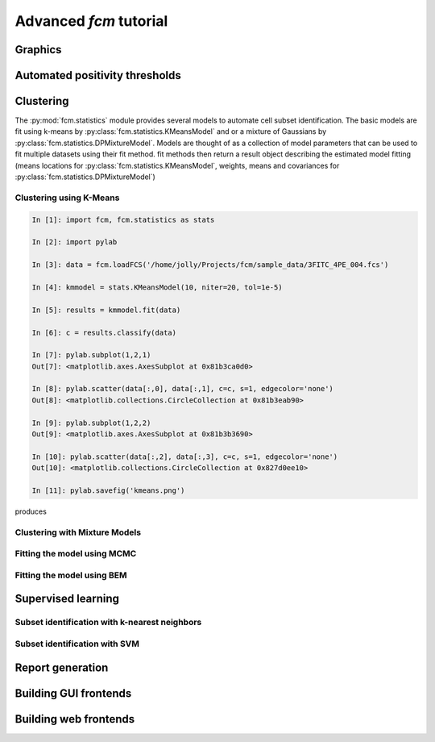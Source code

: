Advanced *fcm* tutorial
#######################

Graphics
********

Automated positivity thresholds
*******************************

Clustering
**********
The :py:mod:`fcm.statistics` module provides several models to automate 
cell subset identification.  The basic models are fit using k-means by :py:class:`fcm.statistics.KMeansModel`
and or a mixture of Gaussians by :py:class:`fcm.statistics.DPMixtureModel`.  Models are thought
of as a collection of model parameters that can be used to fit multiple datasets using their fit method.
fit methods then return a result object describing the estimated model fitting (means locations
for :py:class:`fcm.statistics.KMeansModel`, weights, means and covariances for :py:class:`fcm.statistics.DPMixtureModel`)


Clustering using K-Means
========================

.. code-block:: ipython
   
   In [1]: import fcm, fcm.statistics as stats
   
   In [2]: import pylab
   
   In [3]: data = fcm.loadFCS('/home/jolly/Projects/fcm/sample_data/3FITC_4PE_004.fcs')
   
   In [4]: kmmodel = stats.KMeansModel(10, niter=20, tol=1e-5)
   
   In [5]: results = kmmodel.fit(data)
   
   In [6]: c = results.classify(data)
   
   In [7]: pylab.subplot(1,2,1)
   Out[7]: <matplotlib.axes.AxesSubplot at 0x81b3ca0d0>
   
   In [8]: pylab.scatter(data[:,0], data[:,1], c=c, s=1, edgecolor='none')
   Out[8]: <matplotlib.collections.CircleCollection at 0x81b3eab90>
   
   In [9]: pylab.subplot(1,2,2)
   Out[9]: <matplotlib.axes.AxesSubplot at 0x81b3b3690>
   
   In [10]: pylab.scatter(data[:,2], data[:,3], c=c, s=1, edgecolor='none')
   Out[10]: <matplotlib.collections.CircleCollection at 0x827d0ee10>
   
   In [11]: pylab.savefig('kmeans.png')

produces

.. figure:: kmeans.png
   :align: center
   :height: 600px
   :alt: kmeans model fitting
   :figclass: align-center



Clustering with Mixture Models
==============================

Fitting the model using MCMC
============================

Fitting the model using BEM
===========================

Supervised learning
*******************

Subset identification with k-nearest neighbors
==============================================

Subset identification with SVM
==============================

Report generation
*****************

Building GUI frontends
**********************

Building web frontends
**********************
